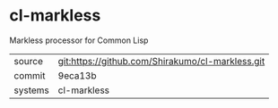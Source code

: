 * cl-markless

Markless processor for Common Lisp

|---------+--------------------------------------------------|
| source  | git:https://github.com/Shirakumo/cl-markless.git |
| commit  | 9eca13b                                          |
| systems | cl-markless                                      |
|---------+--------------------------------------------------|
